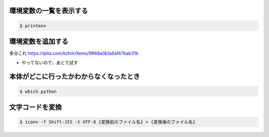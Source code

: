 .. article::
   :date: 2018-09-02
   :title: Mac のメモ
   :category: mac
   :tags:
   :canonical_url: /mac/note/
   :draft: false


環境変数の一覧を表示する
=====================================

.. code-block:: shell

  $ printenv


環境変数を追加する
=====================
多分これ
https://qiita.com/kzhrk/items/9668a0b1a6af47bab31b

- やってないので、あとで試す


本体がどこに行ったかわからなくなったとき
===================================================

.. code-block:: shell

  $ which python


文字コードを変換
=================

.. code-block:: shell

  $ iconv -f Shift-JIS -t UTF-8 {変換前のファイル名} > {変換後のファイル名}
